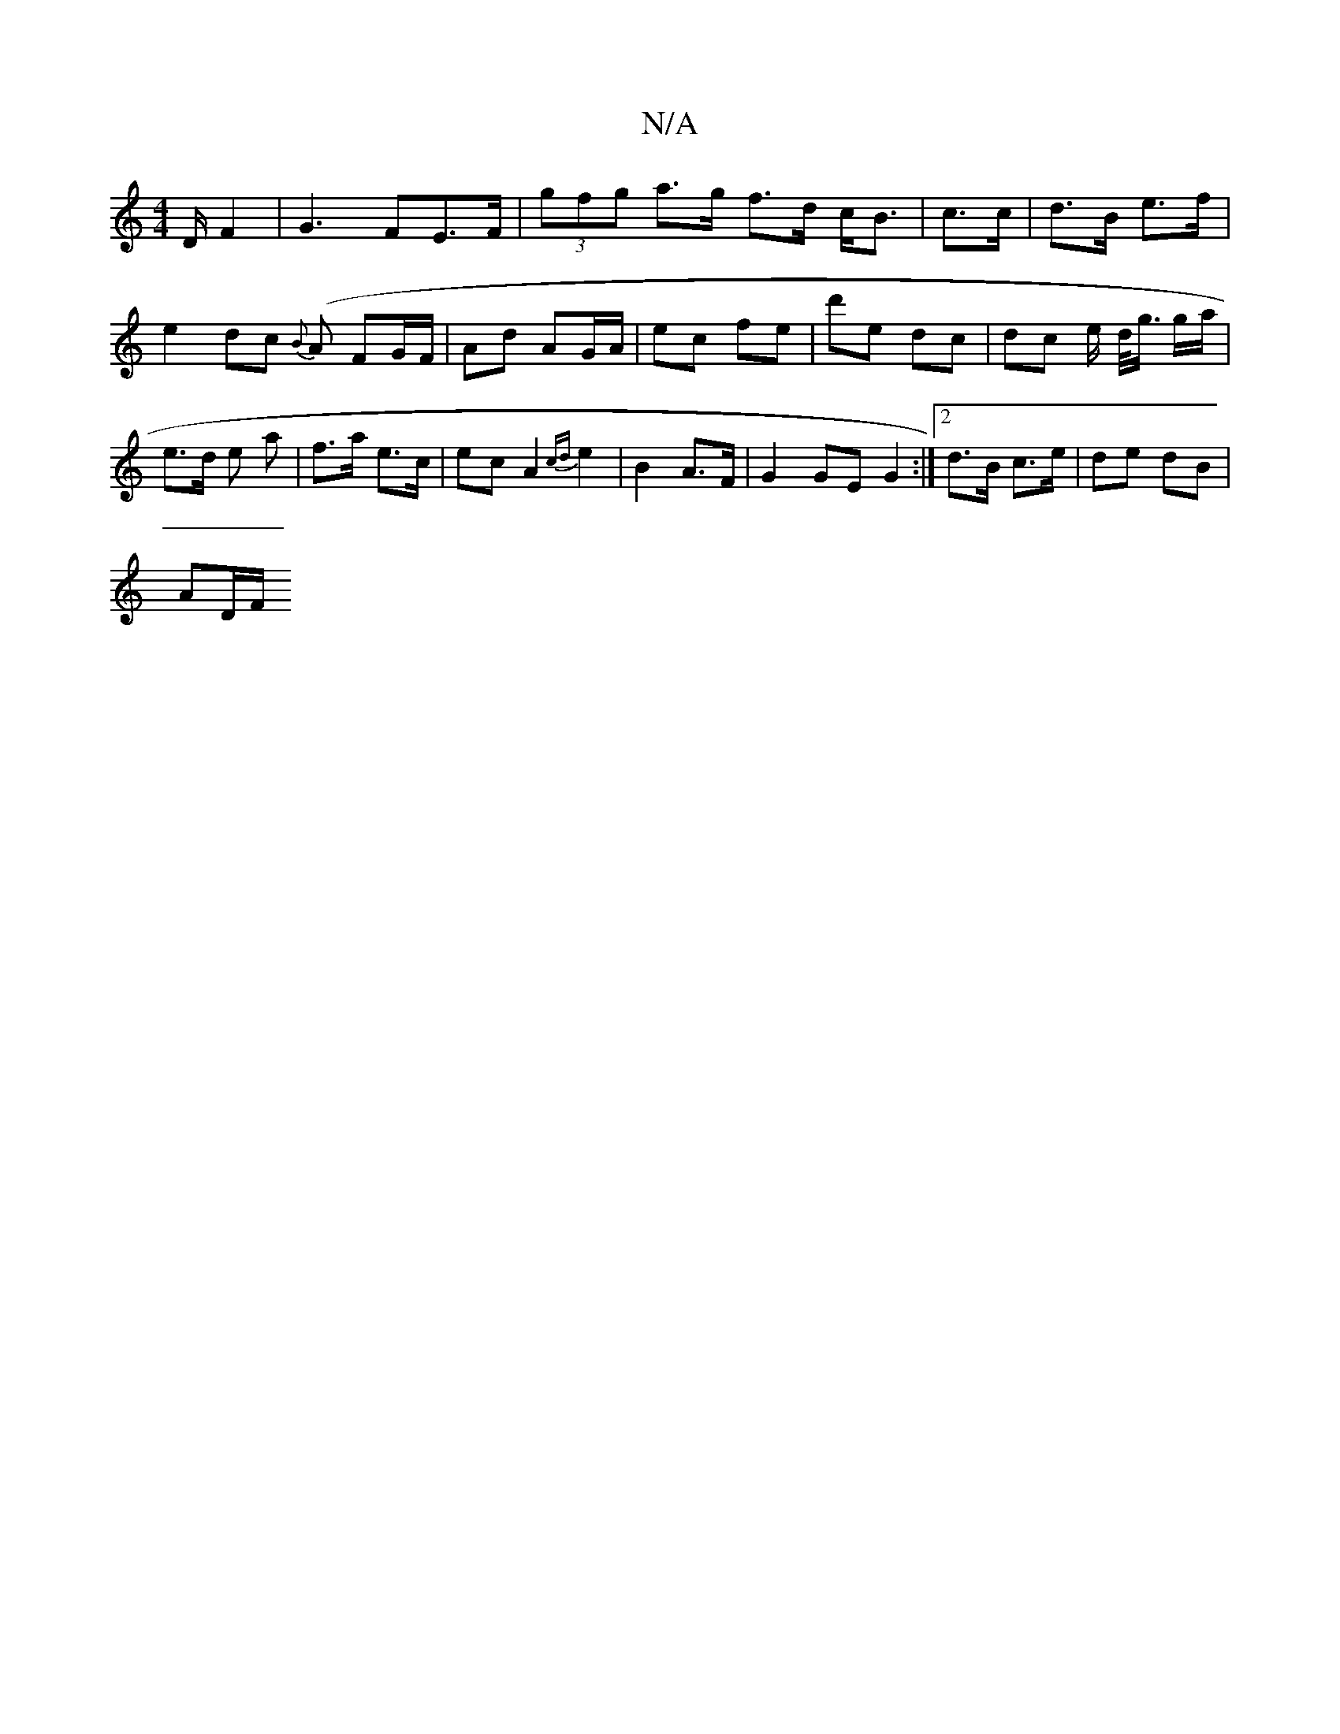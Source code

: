 X:1
T:N/A
M:4/4
R:N/A
K:Cmajor
/D/ F2 | G3 FE>F | (3gfg a>g f>d c<B|c>c | d>B e>f | e2 dc {2B}(A F}G/F/ | Ad AG/A/ | ec fe | d'e dc | dc e/ d/<g/ g/a/| e>d e a | f>a e>c | ec A2 {cd}e2| B2 A>F | G2 GE G2 :|2 d>B c>e | de dB |
AD/F/